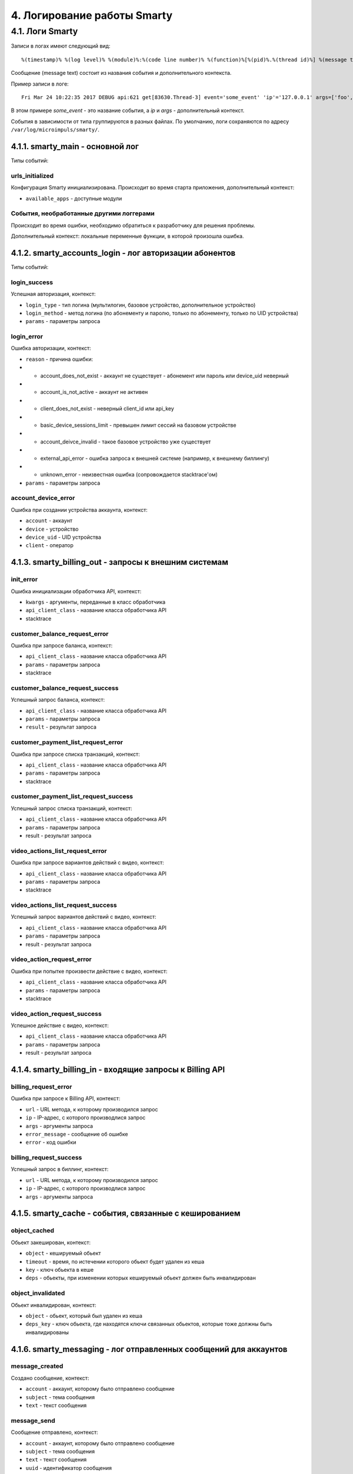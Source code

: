 .. _log:

****************************
4. Логирование работы Smarty
****************************

4.1. Логи Smarty
================

Записи в логах имеют следующий вид: ::

    %(timestamp)% %(log level)% %(module)%:%(code line number)% %(function)%[%(pid)%.%(thread id)%] %(message text)%

Сообщение (message text) состоит из названия события и дополнительного контекста.

Пример записи в логе: ::

    Fri Mar 24 10:22:35 2017 DEBUG api:621 get[83630.Thread-3] event='some_event' 'ip'='127.0.0.1' args=['foo', 'bar']

В этом примере *some_event* - это название события, а *ip* и *args* - дополнительный контекст.

События в зависимости от типа группируются в разных файлах. По умолчанию, логи сохраняются по адресу ``/var/log/microimpuls/smarty/``.

4.1.1. smarty_main - основной лог
---------------------------------

Типы событий:

urls_initialized
++++++++++++++++

Конфигурация Smarty инициализирована.
Происходит во время старта приложения, дополнительный контекст:

* ``available_apps`` - доступные модули


События, необработанные другими логгерами
+++++++++++++++++++++++++++++++++++++++++

Происходит во время ошибки, необходимо обратиться к разработчику для решения проблемы.

Дополнительный контекст: локальные переменные функции, в которой произошла ошибка.


4.1.2. smarty_accounts_login - лог авторизации абонентов
--------------------------------------------------------

Типы событий:

login_success
+++++++++++++

Успешная авторизация, контекст:

* ``login_type`` - тип логина (мультилогин, базовое устройство, дополнительное устройство)
* ``login_method`` - метод логина (по абонементу и паролю, только по абонементу, только по UID устройства)
* ``params`` - параметры запроса


login_error
+++++++++++

Ошибка авторизации, контекст:

* ``reason`` - причина ошибки:
* * account_does_not_exist - аккаунт не существует - абонемент или пароль или device_uid неверный
* * account_is_not_active - аккаунт не активен
* * client_does_not_exist - неверный client_id или api_key
* * basic_device_sessions_limit - превышен лимит сессий на базовом устройстве
* * account_deivce_invalid - такое базовое устройство уже существует
* * external_api_error - ошибка запроса к внешней системе (например, к внешнему биллингу)
* * unknown_error - неизвестная ошибка (сопровождается stacktrace'ом)
* ``params`` - параметры запроса


account_device_error
++++++++++++++++++++

Ошибка при создании устройства аккаунта, контекст:

* ``account`` - аккаунт
* ``device`` - устройство
* ``device_uid`` - UID устройства
* ``client`` - оператор


4.1.3. smarty_billing_out - запросы к внешним системам
------------------------------------------------------

init_error
++++++++++

Ошибка инициализации обработчика API, контекст:

* ``kwargs`` - аргументы, переданные в класс обработчика
* ``api_client_class`` - название класса обработчика API
* stacktrace


customer_balance_request_error
++++++++++++++++++++++++++++++

Ошибка при запросе баланса, контекст:

* ``api_client_class`` - название класса обработчика API
* ``params`` - параметры запроса
* stacktrace


customer_balance_request_success
++++++++++++++++++++++++++++++++

Успешный запрос баланса, контекст:

* ``api_client_class`` - название класса обработчика API
* ``params`` - параметры запроса
* ``result`` - результат запроса


customer_payment_list_request_error
+++++++++++++++++++++++++++++++++++

Ошибка при запросе списка транзакций, контекст:

* ``api_client_class`` - название класса обработчика API
* ``params`` - параметры запроса
* stacktrace


customer_payment_list_request_success
+++++++++++++++++++++++++++++++++++++

Успешный запрос списка транзакций, контекст:

* ``api_client_class`` - название класса обработчика API
* ``params`` - параметры запроса
* result - результат запроса


video_actions_list_request_error
++++++++++++++++++++++++++++++++

Ошибка при запросе вариантов действий с видео, контекст:

* ``api_client_class`` - название класса обработчика API
* ``params`` - параметры запроса
* stacktrace


video_actions_list_request_success
++++++++++++++++++++++++++++++++++

Успешный запрос вариантов действий с видео, контекст:

* ``api_client_class`` - название класса обработчика API
* ``params`` - параметры запроса
* result - результат запроса


video_action_request_error
++++++++++++++++++++++++++

Ошибка при попытке произвести действие с видео, контекст:

* ``api_client_class`` - название класса обработчика API
* ``params`` - параметры запроса
* stacktrace


video_action_request_success
++++++++++++++++++++++++++++

Успешное действие с видео, контекст:

* ``api_client_class`` - название класса обработчика API
* ``params`` - параметры запроса
* result - результат запроса


4.1.4. smarty_billing_in - входящие запросы к Billing API
---------------------------------------------------------

billing_request_error
+++++++++++++++++++++

Ошибка при запросе к Billing API, контекст:

* ``url`` - URL метода, к которому производился запрос
* ``ip`` - IP-адрес, с которого производлися запрос
* ``args`` - аргументы запроса
* ``error_message`` - сообщение об ошибке
* ``error`` - код ошибки


billing_request_success
+++++++++++++++++++++++

Успешный запрос в биллинг, контекст:

* ``url`` - URL метода, к которому производился запрос
* ``ip`` - IP-адрес, с которого производлися запрос
* ``args`` - аргументы запроса


4.1.5. smarty_cache - события, связанные с кешированием
-------------------------------------------------------

object_cached
+++++++++++++

Обьект закеширован, контекст:

* ``object`` - кешируемый обьект
* ``timeout`` - время, по истечении которого обьект будет удален из кеша
* ``key`` - ключ обьекта в кеше
* ``deps`` - обьекты, при изменении которых кешируемый обьект должен быть инвалидирован


object_invalidated
++++++++++++++++++

Обьект инвалидирован, контекст:

* ``object`` -  обьект, который был удален из кеша
* ``deps_key`` - ключ обьекта, где находятся ключи связанных обьектов, которые тоже должны быть инвалидированы


4.1.6. smarty_messaging - лог отправленных сообщений для аккаунтов
------------------------------------------------------------------

message_created
+++++++++++++++

Создано сообщение, контекст:

* ``account`` - аккаунт, которому было отправлено сообщение
* ``subject`` - тема сообщения
* ``text`` - текст сообщения


message_send
++++++++++++

Сообщение отправлено, контекст:

* ``account`` - аккаунт, которому было отправлено сообщение
* ``subject`` - тема сообщения
* ``text`` - текст сообщения
* ``uuid`` - идентификатор сообщения


message_deleted
+++++++++++++++

Сообщение удалено, дополнительный контекст:

* ``account`` - аккаунт, которому было отправлено сообщение
* ``subject`` - тема сообщения
* ``text`` - текст сообщения
* ``uuid`` - идентификатор сообщения


4.1.7. smarty_management - лог периодических команд
---------------------------------------------------

management_command_success
++++++++++++++++++++++++++

Успешное выполнение команды, дополнительный контекст:

* ``command`` - название команды
* ``execution_time`` - время выполнения


management_command_error
++++++++++++++++++++++++

Ошибка выполнения команды, дополнительный контекст:

* ``command`` - название команды
* stacktrace


4.1.8. smarty_epg - лог импорта EPG
-----------------------------------

epg_channel_imported
++++++++++++++++++++

Программы для канала успешно импортированы, дополнительный контекст:

* ``epg_channel`` - канал
* ``source`` - источник EPG
* ``programs_imported`` - количество импортированных программ


epg_channel_import_error
++++++++++++++++++++++++

Ошибка при импорте программ, дополнительный контекст:

* ``epg_channel`` - канал
* ``source`` - источник EPG
* stacktrace


epg_import_finished
+++++++++++++++++++

Импорт программ завершен, дополнительный контекст:

* ``channels_processed`` - количество обработанных каналов
* ``programms_imported`` - количество импортированных программ


4.1.9. smarty_content_requests - запросы на получение ссылки/адреса потока через TVMW API
-----------------------------------------------------------------------------------------

content_request_fail
++++++++++++++++++++

Произошла необработанная ошибка в процессе запроса, необходимо обратиться к разработчику.

Дополнительный контекст:

* ``url``  - URL метода, к которому производился запрос
* ``params`` - параметры запроса
* stacktrace

content_request_error
+++++++++++++++++++++

Обработанная ошибка в процессе запроса, дополнительный контекст:

* ``url``  - URL метода, к которому производился запрос
* ``params`` - параметры запроса

Возможные причины:

* неверные параметры запроса
* устаревший ключ авторизации
* запрос к устравшем данным (например, попытка воспроизвести слишком старую передачу из архива)


content_request_success
+++++++++++++++++++++++

Успешный запрос, ссылка получена, дополнительный контекст:

* ``url`` - URL метода, к которому производился запрос
* ``params`` - параметры запроса
* дополнительная информация, в т.ч. адрес потока (в зависимости от метода)


client_channels_not_found
+++++++++++++++++++++++++

В кеше не обнаружены каналы для данного Client ID,
возможно был сброшен кеш или произошла ошибка выполнения команды ``cache_channel_list``, дополнительный контекст:

* ``client`` - Client ID


4.1.10. smarty_portal - лог событий портала
-------------------------------------------

portal_event
++++++++++++

Событие в портале, дополнительный контекст:

* ``event_description`` - описание события
* ``ip`` - IP-адрес устройства абонента
* ``device_uid`` - идентификатор устройства
* ``screen_name`` - название экрана
* ``user_agent`` - User-Agent устройства


4.1.11. smarty_stream_services - лог стриминг-сервисов
-------------------------------------------------------

stream_service_checking_error
+++++++++++++++++++++++++++++

Ошибка при проверке доступности стриминг-сервиса, дополнительный контекст:

* ``stream_service`` - стриминг-сервис
* ``was_available_before`` - указывает, был ли стриминг-сервис доступен ранее
* ``check_ping_success`` - была ли успешной проверка пингом (опционально)
* ``check_tcp_success``- была ли успешной проверка попыткой открыть сокет (опционально) 
* ``check_http_success`` - была ли успешной проверка попыткой открыть URL (опционально)
* ``check_is_alive_success`` - была ли успешной проверка is_alive (опционально)
* stacktrace


stream_service_checking_success
+++++++++++++++++++++++++++++++

Успешная проверка доступности стриминг-сервиса, дополнительный контекст:

* ``stream_service`` - стриминг-сервис
* ``was_available_before`` - указывает, был ли стриминг-сервис доступен ранее
* ``check_ping_success`` - проверка пингом была успешной (опционально)
* ``check_tcp_success``- проверка попыткой открыть сокет была успешной (опционально) 
* ``check_http_success`` - проверка попыткой открыть URL была успешной (опционально)
* ``check_is_alive_success`` - проверка is_alive была успешной (опционально)



4.1.11. smarty_admin - лог панели администрирования Smarty
----------------------------------------------------------

admin_request
+++++++++++++

Запрос к административному интерфейсу, дополнительный контекст:

* ``user`` - пользователь, осуществивший запрос
* ``ip`` - IP пользовтаеля
* ``path`` - путь запроса
* ``user_agent`` - User-Agent браузера

    

